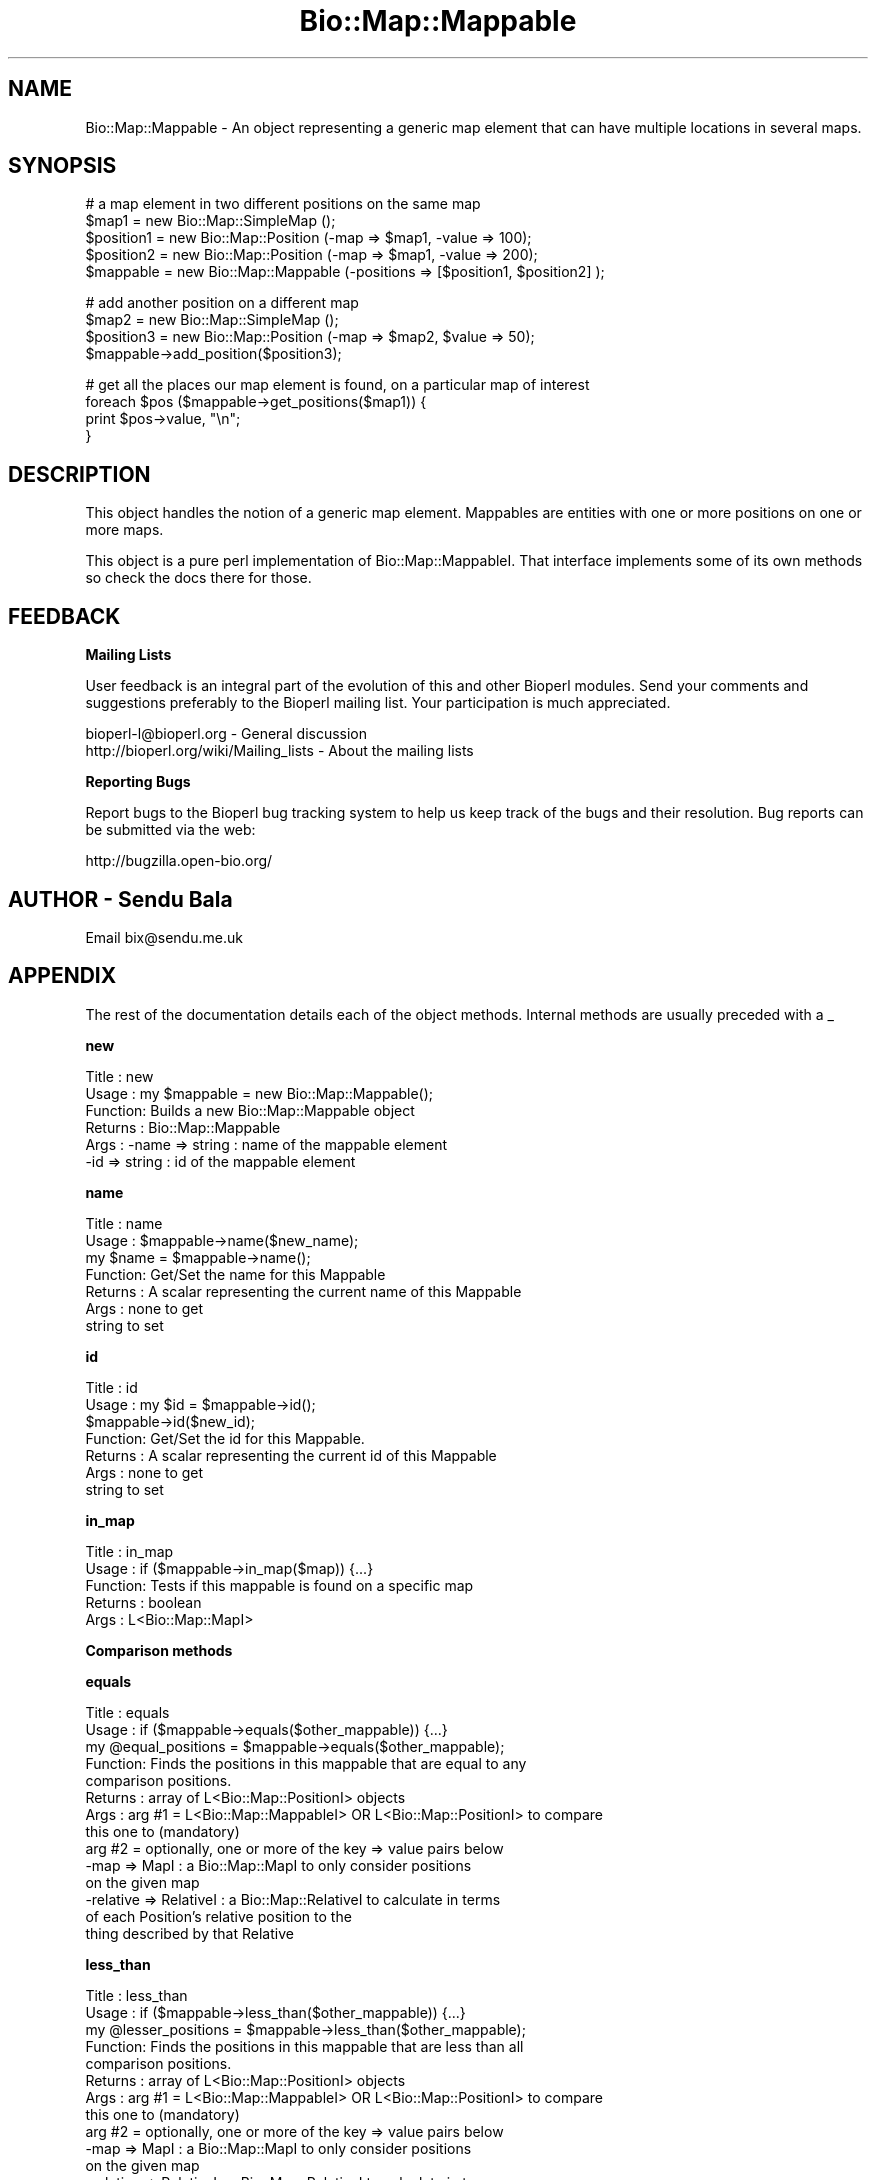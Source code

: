 .\" Automatically generated by Pod::Man v1.37, Pod::Parser v1.32
.\"
.\" Standard preamble:
.\" ========================================================================
.de Sh \" Subsection heading
.br
.if t .Sp
.ne 5
.PP
\fB\\$1\fR
.PP
..
.de Sp \" Vertical space (when we can't use .PP)
.if t .sp .5v
.if n .sp
..
.de Vb \" Begin verbatim text
.ft CW
.nf
.ne \\$1
..
.de Ve \" End verbatim text
.ft R
.fi
..
.\" Set up some character translations and predefined strings.  \*(-- will
.\" give an unbreakable dash, \*(PI will give pi, \*(L" will give a left
.\" double quote, and \*(R" will give a right double quote.  | will give a
.\" real vertical bar.  \*(C+ will give a nicer C++.  Capital omega is used to
.\" do unbreakable dashes and therefore won't be available.  \*(C` and \*(C'
.\" expand to `' in nroff, nothing in troff, for use with C<>.
.tr \(*W-|\(bv\*(Tr
.ds C+ C\v'-.1v'\h'-1p'\s-2+\h'-1p'+\s0\v'.1v'\h'-1p'
.ie n \{\
.    ds -- \(*W-
.    ds PI pi
.    if (\n(.H=4u)&(1m=24u) .ds -- \(*W\h'-12u'\(*W\h'-12u'-\" diablo 10 pitch
.    if (\n(.H=4u)&(1m=20u) .ds -- \(*W\h'-12u'\(*W\h'-8u'-\"  diablo 12 pitch
.    ds L" ""
.    ds R" ""
.    ds C` ""
.    ds C' ""
'br\}
.el\{\
.    ds -- \|\(em\|
.    ds PI \(*p
.    ds L" ``
.    ds R" ''
'br\}
.\"
.\" If the F register is turned on, we'll generate index entries on stderr for
.\" titles (.TH), headers (.SH), subsections (.Sh), items (.Ip), and index
.\" entries marked with X<> in POD.  Of course, you'll have to process the
.\" output yourself in some meaningful fashion.
.if \nF \{\
.    de IX
.    tm Index:\\$1\t\\n%\t"\\$2"
..
.    nr % 0
.    rr F
.\}
.\"
.\" For nroff, turn off justification.  Always turn off hyphenation; it makes
.\" way too many mistakes in technical documents.
.hy 0
.if n .na
.\"
.\" Accent mark definitions (@(#)ms.acc 1.5 88/02/08 SMI; from UCB 4.2).
.\" Fear.  Run.  Save yourself.  No user-serviceable parts.
.    \" fudge factors for nroff and troff
.if n \{\
.    ds #H 0
.    ds #V .8m
.    ds #F .3m
.    ds #[ \f1
.    ds #] \fP
.\}
.if t \{\
.    ds #H ((1u-(\\\\n(.fu%2u))*.13m)
.    ds #V .6m
.    ds #F 0
.    ds #[ \&
.    ds #] \&
.\}
.    \" simple accents for nroff and troff
.if n \{\
.    ds ' \&
.    ds ` \&
.    ds ^ \&
.    ds , \&
.    ds ~ ~
.    ds /
.\}
.if t \{\
.    ds ' \\k:\h'-(\\n(.wu*8/10-\*(#H)'\'\h"|\\n:u"
.    ds ` \\k:\h'-(\\n(.wu*8/10-\*(#H)'\`\h'|\\n:u'
.    ds ^ \\k:\h'-(\\n(.wu*10/11-\*(#H)'^\h'|\\n:u'
.    ds , \\k:\h'-(\\n(.wu*8/10)',\h'|\\n:u'
.    ds ~ \\k:\h'-(\\n(.wu-\*(#H-.1m)'~\h'|\\n:u'
.    ds / \\k:\h'-(\\n(.wu*8/10-\*(#H)'\z\(sl\h'|\\n:u'
.\}
.    \" troff and (daisy-wheel) nroff accents
.ds : \\k:\h'-(\\n(.wu*8/10-\*(#H+.1m+\*(#F)'\v'-\*(#V'\z.\h'.2m+\*(#F'.\h'|\\n:u'\v'\*(#V'
.ds 8 \h'\*(#H'\(*b\h'-\*(#H'
.ds o \\k:\h'-(\\n(.wu+\w'\(de'u-\*(#H)/2u'\v'-.3n'\*(#[\z\(de\v'.3n'\h'|\\n:u'\*(#]
.ds d- \h'\*(#H'\(pd\h'-\w'~'u'\v'-.25m'\f2\(hy\fP\v'.25m'\h'-\*(#H'
.ds D- D\\k:\h'-\w'D'u'\v'-.11m'\z\(hy\v'.11m'\h'|\\n:u'
.ds th \*(#[\v'.3m'\s+1I\s-1\v'-.3m'\h'-(\w'I'u*2/3)'\s-1o\s+1\*(#]
.ds Th \*(#[\s+2I\s-2\h'-\w'I'u*3/5'\v'-.3m'o\v'.3m'\*(#]
.ds ae a\h'-(\w'a'u*4/10)'e
.ds Ae A\h'-(\w'A'u*4/10)'E
.    \" corrections for vroff
.if v .ds ~ \\k:\h'-(\\n(.wu*9/10-\*(#H)'\s-2\u~\d\s+2\h'|\\n:u'
.if v .ds ^ \\k:\h'-(\\n(.wu*10/11-\*(#H)'\v'-.4m'^\v'.4m'\h'|\\n:u'
.    \" for low resolution devices (crt and lpr)
.if \n(.H>23 .if \n(.V>19 \
\{\
.    ds : e
.    ds 8 ss
.    ds o a
.    ds d- d\h'-1'\(ga
.    ds D- D\h'-1'\(hy
.    ds th \o'bp'
.    ds Th \o'LP'
.    ds ae ae
.    ds Ae AE
.\}
.rm #[ #] #H #V #F C
.\" ========================================================================
.\"
.IX Title "Bio::Map::Mappable 3"
.TH Bio::Map::Mappable 3 "2008-07-07" "perl v5.8.8" "User Contributed Perl Documentation"
.SH "NAME"
Bio::Map::Mappable \- An object representing a generic map element
that can have multiple locations in several maps.
.SH "SYNOPSIS"
.IX Header "SYNOPSIS"
.Vb 5
\&  # a map element in two different positions on the same map
\&  $map1 = new Bio::Map::SimpleMap ();
\&  $position1 = new Bio::Map::Position (-map => $map1, -value => 100);
\&  $position2 = new Bio::Map::Position (-map => $map1, -value => 200);
\&  $mappable = new Bio::Map::Mappable (-positions => [$position1, $position2] );
.Ve
.PP
.Vb 4
\&  # add another position on a different map
\&  $map2 = new Bio::Map::SimpleMap ();
\&  $position3 = new Bio::Map::Position (-map => $map2, $value => 50);
\&  $mappable->add_position($position3);
.Ve
.PP
.Vb 4
\&  # get all the places our map element is found, on a particular map of interest
\&  foreach $pos ($mappable->get_positions($map1)) {
\&     print $pos->value, "\en";
\&  }
.Ve
.SH "DESCRIPTION"
.IX Header "DESCRIPTION"
This object handles the notion of a generic map element. Mappables are
entities with one or more positions on one or more maps.
.PP
This object is a pure perl implementation of Bio::Map::MappableI. That
interface implements some of its own methods so check the docs there for
those.
.SH "FEEDBACK"
.IX Header "FEEDBACK"
.Sh "Mailing Lists"
.IX Subsection "Mailing Lists"
User feedback is an integral part of the evolution of this and other
Bioperl modules. Send your comments and suggestions preferably to the
Bioperl mailing list.  Your participation is much appreciated.
.PP
.Vb 2
\&  bioperl-l@bioperl.org                  - General discussion
\&  http://bioperl.org/wiki/Mailing_lists  - About the mailing lists
.Ve
.Sh "Reporting Bugs"
.IX Subsection "Reporting Bugs"
Report bugs to the Bioperl bug tracking system to help us keep track
of the bugs and their resolution. Bug reports can be submitted via the
web:
.PP
.Vb 1
\&  http://bugzilla.open-bio.org/
.Ve
.SH "AUTHOR \- Sendu Bala"
.IX Header "AUTHOR - Sendu Bala"
Email bix@sendu.me.uk
.SH "APPENDIX"
.IX Header "APPENDIX"
The rest of the documentation details each of the object methods.
Internal methods are usually preceded with a _
.Sh "new"
.IX Subsection "new"
.Vb 6
\& Title   : new
\& Usage   : my $mappable = new Bio::Map::Mappable();
\& Function: Builds a new Bio::Map::Mappable object
\& Returns : Bio::Map::Mappable
\& Args    : -name => string : name of the mappable element
\&           -id   => string : id of the mappable element
.Ve
.Sh "name"
.IX Subsection "name"
.Vb 7
\& Title   : name
\& Usage   : $mappable->name($new_name);
\&               my $name = $mappable->name();
\& Function: Get/Set the name for this Mappable
\& Returns : A scalar representing the current name of this Mappable
\& Args    : none to get
\&           string to set
.Ve
.Sh "id"
.IX Subsection "id"
.Vb 7
\& Title   : id
\& Usage   : my $id = $mappable->id();
\&           $mappable->id($new_id);
\& Function: Get/Set the id for this Mappable.
\& Returns : A scalar representing the current id of this Mappable
\& Args    : none to get
\&           string to set
.Ve
.Sh "in_map"
.IX Subsection "in_map"
.Vb 5
\& Title   : in_map
\& Usage   : if ($mappable->in_map($map)) {...}
\& Function: Tests if this mappable is found on a specific map
\& Returns : boolean
\& Args    : L<Bio::Map::MapI>
.Ve
.Sh "Comparison methods"
.IX Subsection "Comparison methods"
.Sh "equals"
.IX Subsection "equals"
.Vb 14
\& Title   : equals
\& Usage   : if ($mappable->equals($other_mappable)) {...}
\&           my @equal_positions = $mappable->equals($other_mappable);
\& Function: Finds the positions in this mappable that are equal to any
\&           comparison positions.
\& Returns : array of L<Bio::Map::PositionI> objects
\& Args    : arg #1 = L<Bio::Map::MappableI> OR L<Bio::Map::PositionI> to compare
\&                    this one to (mandatory)
\&           arg #2 = optionally, one or more of the key => value pairs below
\&                   -map => MapI           : a Bio::Map::MapI to only consider positions
\&                                            on the given map
\&                   -relative => RelativeI : a Bio::Map::RelativeI to calculate in terms
\&                                    of each Position's relative position to the
\&                                    thing described by that Relative
.Ve
.Sh "less_than"
.IX Subsection "less_than"
.Vb 14
\& Title   : less_than
\& Usage   : if ($mappable->less_than($other_mappable)) {...}
\&           my @lesser_positions = $mappable->less_than($other_mappable);
\& Function: Finds the positions in this mappable that are less than all
\&           comparison positions.
\& Returns : array of L<Bio::Map::PositionI> objects
\& Args    : arg #1 = L<Bio::Map::MappableI> OR L<Bio::Map::PositionI> to compare
\&                    this one to (mandatory)
\&           arg #2 = optionally, one or more of the key => value pairs below
\&                   -map => MapI           : a Bio::Map::MapI to only consider positions
\&                                            on the given map
\&                   -relative => RelativeI : a Bio::Map::RelativeI to calculate in terms
\&                                    of each Position's relative position to the
\&                                    thing described by that Relative
.Ve
.Sh "greater_than"
.IX Subsection "greater_than"
.Vb 14
\& Title   : greater_than
\& Usage   : if ($mappable->greater_than($other_mappable)) {...}
\&           my @greater_positions = $mappable->greater_than($other_mappable);
\& Function: Finds the positions in this mappable that are greater than all
\&           comparison positions.
\& Returns : array of L<Bio::Map::PositionI> objects
\& Args    : arg #1 = L<Bio::Map::MappableI> OR L<Bio::Map::PositionI> to compare
\&                    this one to (mandatory)
\&           arg #2 = optionally, one or more of the key => value pairs below
\&                   -map => MapI           : a Bio::Map::MapI to only consider positions
\&                                            on the given map
\&                   -relative => RelativeI : a Bio::Map::RelativeI to calculate in terms
\&                                    of each Position's relative position to the
\&                                    thing described by that Relative
.Ve
.Sh "overlaps"
.IX Subsection "overlaps"
.Vb 14
\& Title   : overlaps
\& Usage   : if ($mappable->overlaps($other_mappable)) {...}
\&           my @overlapping_positions = $mappable->overlaps($other_mappable);
\& Function: Finds the positions in this mappable that overlap with any
\&           comparison positions.
\& Returns : array of L<Bio::Map::PositionI> objects
\& Args    : arg #1 = L<Bio::Map::MappableI> OR L<Bio::Map::PositionI> to compare
\&                    this one to (mandatory)
\&           arg #2 = optionally, one or more of the key => value pairs below
\&                   -map => MapI           : a Bio::Map::MapI to only consider positions
\&                                            on the given map
\&                   -relative => RelativeI : a Bio::Map::RelativeI to calculate in terms
\&                                    of each Position's relative position to the
\&                                    thing described by that Relative
.Ve
.Sh "contains"
.IX Subsection "contains"
.Vb 14
\& Title   : contains
\& Usage   : if ($mappable->contains($other_mappable)) {...}
\&           my @container_positions = $mappable->contains($other_mappable);
\& Function: Finds the positions in this mappable that contain any comparison
\&           positions.
\& Returns : array of L<Bio::Map::PositionI> objects
\& Args    : arg #1 = L<Bio::Map::MappableI> OR L<Bio::Map::PositionI> to compare
\&                    this one to (mandatory)
\&           arg #2 = optionally, one or more of the key => value pairs below
\&                   -map => MapI           : a Bio::Map::MapI to only consider positions
\&                                            on the given map
\&                   -relative => RelativeI : a Bio::Map::RelativeI to calculate in terms
\&                                    of each Position's relative position to the
\&                                    thing described by that Relative
.Ve
.Sh "overlapping_groups"
.IX Subsection "overlapping_groups"
.Vb 40
\& Title   : overlapping_groups
\& Usage   : my @groups = $mappable->overlapping_groups($other_mappable);
\&           my @groups = Bio::Map::Mappable->overlapping_groups(\e@mappables);
\& Function: Look at all the positions of all the supplied mappables and group
\&           them according to overlap.
\& Returns : array of array refs, each ref containing the Bio::Map::PositionI
\&           objects that overlap with each other
\& Args    : arg #1 = L<Bio::Map::MappableI> OR L<Bio::Map::PositionI> to  compare
\&                    this one to, or an array ref of such objects (mandatory)
\&           arg #2 = optionally, one or more of the key => value pairs below
\&                   -map => MapI           : a Bio::Map::MapI to only consider positions
\&                                            on the given map
\&                   -relative => RelativeI : a Bio::Map::RelativeI to calculate in terms
\&                                    of each Position's relative position to the
\&                                    thing described by that Relative
\&           -min_pos_num => int    : the minimum number of positions that must
\&                                    be in a group before it will be returned
\&                                    [default is 1]
\&           -min_mappables_num => int        : the minimum number of different
\&                                              mappables represented by the
\&                                              positions in a group before it
\&                                              will be returned [default is 1]
\&           -min_mappables_percent => number : as above, but the minimum
\&                                              percentage of input mappables
\&                                              [default is 0]
\&           -min_map_num => int              : the minimum number of different
\&                                              maps represented by the positions
\&                                              in a group before it will be
\&                                              returned [default is 1]
\&           -min_map_percent => number       : as above, but the minimum
\&                                              percentage of maps known by the
\&                                              input mappables [default is 0]
\&           -require_self => 1|0             : require that at least one of the
\&                                              calling object's positions be in
\&                                              each group [default is 1, has no
\&                                              effect when the second usage form
\&                                              is used]
\&           -required => \e@mappables         : require that at least one position
\&                                              for each mappable supplied in this
\&                                              array ref be in each group
.Ve
.Sh "disconnected_intersections"
.IX Subsection "disconnected_intersections"
.Vb 43
\& Title   : disconnected_intersections
\& Usage   : @positions = $mappable->disconnected_intersections($other_mappable);
\&           @positions = Bio::Map::Mappable->disconnected_intersections(\e@mappables);
\& Function: Make the positions that are at the intersection of each group of
\&           overlapping positions, considering all the positions of the supplied
\&           mappables.
\& Returns : new Bio::Map::Mappable who's positions on maps are the calculated
\&           disconnected unions
\& Args    : arg #1 = L<Bio::Map::MappableI> OR L<Bio::Map::PositionI> to  compare
\&                    this one to, or an array ref of such objects (mandatory)
\&           arg #2 = optionally, one or more of the key => value pairs below
\&                   -map => MapI           : a Bio::Map::MapI to only consider positions
\&                                            on the given map
\&                   -relative => RelativeI : a Bio::Map::RelativeI to calculate in terms
\&                                    of each Position's relative position to the
\&                                    thing described by that Relative
\&           -min_pos_num => int    : the minimum number of positions that must
\&                                    be in a group before the intersection will
\&                                    be calculated and returned [default is 1]
\&           -min_mappables_num => int        : the minimum number of different
\&                                              mappables represented by the
\&                                              positions in a group before the
\&                                              intersection will be calculated
\&                                              and returned [default is 1]
\&           -min_mappables_percent => number : as above, but the minimum
\&                                              percentage of input mappables
\&                                              [default is 0]
\&           -min_map_num => int              : the minimum number of different
\&                                              maps represented by the positions
\&                                              in a group before the intersection
\&                                              will be calculated and returned
\&                                              [default is 1]
\&           -min_map_percent => number       : as above, but the minimum
\&                                              percentage of maps known by the
\&                                              input mappables [default is 0]
\&           -require_self => 1|0             : require that at least one of the
\&                                              calling object's positions be in
\&                                              each group [default is 1, has no
\&                                              effect when the second usage form
\&                                              is used]
\&           -required => \e@mappables         : require that at least one position
\&                                              for each mappable supplied in this
\&                                              array ref be in each group
.Ve
.Sh "disconnected_unions"
.IX Subsection "disconnected_unions"
.Vb 42
\& Title   : disconnected_unions
\& Usage   : my @positions = $mappable->disconnected_unions($other_mappable);
\&           my @positions = Bio::Map::Mappable->disconnected_unions(\e@mappables);
\& Function: Make the positions that are the union of each group of overlapping
\&           positions, considering all the positions of the supplied mappables.
\& Returns : new Bio::Map::Mappable who's positions on maps are the calculated
\&           disconnected unions
\& Args    : arg #1 = L<Bio::Map::MappableI> OR L<Bio::Map::PositionI> to  compare
\&                    this one to, or an array ref of such objects (mandatory)
\&           arg #2 = optionally, one or more of the key => value pairs below
\&                   -map => MapI           : a Bio::Map::MapI to only consider positions
\&                                            on the given map
\&                   -relative => RelativeI : a Bio::Map::RelativeI to calculate in terms
\&                                    of each Position's relative position to the
\&                                    thing described by that Relative
\&           -min_pos_num => int    : the minimum number of positions that must
\&                                    be in a group before the union will be
\&                                    calculated and returned [default is 1]
\&           -min_mappables_num => int        : the minimum number of different
\&                                              mappables represented by the
\&                                              positions in a group before the
\&                                              union will be calculated and
\&                                              returned [default is 1]
\&           -min_mappables_percent => number : as above, but the minimum
\&                                              percentage of input mappables
\&                                              [default is 0]
\&           -min_map_num => int              : the minimum number of different
\&                                              maps represented by the positions
\&                                              in a group before the union will
\&                                              be calculated and returned
\&                                              [default is 1]
\&           -min_map_percent => number       : as above, but the minimum
\&                                              percentage of maps known by the
\&                                              input mappables [default is 0]
\&           -require_self => 1|0             : require that at least one of the
\&                                              calling object's positions be in
\&                                              each group [default is 1, has no
\&                                              effect when the second usage form
\&                                              is used]
\&           -required => \e@mappables         : require that at least one position
\&                                              for each mappable supplied in this
\&                                              array ref be in each group
.Ve
.Sh "tuple"
.IX Subsection "tuple"
.Vb 7
\& Title   : tuple
\& Usage   : Do Not Use!
\& Function: tuple was supposed to be a private method; this method no longer
\&           does anything
\& Returns : warning
\& Args    : none
\& Status  : deprecated, will be removed in next version
.Ve
.Sh "annotation"
.IX Subsection "annotation"
.Vb 8
\& Title   : annotation
\& Usage   : $mappable->annotation($an_col);
\&           my $an_col = $mappable->annotation();
\& Function: Get the annotation collection (see Bio::AnnotationCollectionI)
\&           for this annotatable object.
\& Returns : a Bio::AnnotationCollectionI implementing object, or undef
\& Args    : none to get, OR
\&           a Bio::AnnotationCollectionI implementing object to set
.Ve
